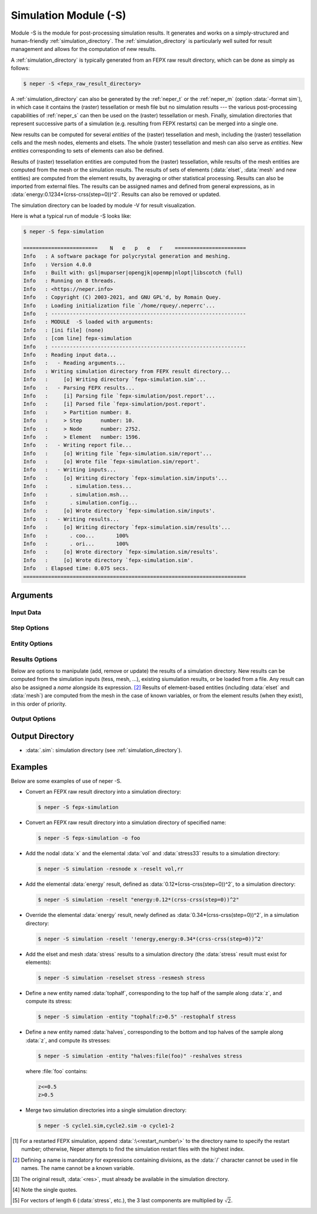 .. index::
   single: -S

.. _neper_s:

Simulation Module (-S)
======================

Module -S is the module for post-processing simulation results.  It generates and works on a simply-structured and human-friendly :ref:`simulation_directory`.  The :ref:`simulation_directory` is particularly well suited for result management and allows for the computation of new results.

A :ref:`simulation_directory` is typically generated from an FEPX raw result directory, which can be done as simply as follows:

.. code-block:: console

  $ neper -S <fepx_raw_result_directory>

A :ref:`simulation_directory` can also be generated by the :ref:`neper_t` or the :ref:`neper_m` (option :data:`-format sim`), in which case it contains the (raster) tessellation or mesh file but no simulation results --- the various post-processing capabilities of :ref:`neper_s` can then be used on the (raster) tessellation or mesh.   Finally, simulation directories that represent successive parts of a simulation (e.g. resulting from FEPX restarts) can be merged into a single one.

New results can be computed for several *entities* of the (raster) tessellation and mesh, including the (raster) tessellation cells and the mesh nodes, elements and elsets.  The whole (raster) tessellation and mesh can also serve as *entities*.  New *entities* corresponding to sets of elements can also be defined.

Results of (raster) tessellation entities are computed from the (raster) tessellation, while results of the mesh entities are computed from the mesh or the simulation results.  The results of sets of elements (:data:`elset`, :data:`mesh` and new entities) are computed from the element results, by averaging or other statistical processing.  Results can also be imported from external files.  The results can be assigned names and defined from general expressions, as in :data:`energy:0.1234*(crss-crss(step=0))^2`.  Results can also be removed or updated.

The simulation directory can be loaded by module -V for result visualization.

Here is what a typical run of module -S looks like:

.. code-block:: console

  $ neper -S fepx-simulation

  ========================    N   e   p   e   r    =======================
  Info   : A software package for polycrystal generation and meshing.
  Info   : Version 4.0.0
  Info   : Built with: gsl|muparser|opengjk|openmp|nlopt|libscotch (full)
  Info   : Running on 8 threads.
  Info   : <https://neper.info>
  Info   : Copyright (C) 2003-2021, and GNU GPL'd, by Romain Quey.
  Info   : Loading initialization file `/home/rquey/.neperrc'...
  Info   : ---------------------------------------------------------------
  Info   : MODULE  -S loaded with arguments:
  Info   : [ini file] (none)
  Info   : [com line] fepx-simulation
  Info   : ---------------------------------------------------------------
  Info   : Reading input data...
  Info   :   - Reading arguments...
  Info   : Writing simulation directory from FEPX result directory...
  Info   :     [o] Writing directory `fepx-simulation.sim'...
  Info   :   - Parsing FEPX results...
  Info   :     [i] Parsing file `fepx-simulation/post.report'...
  Info   :     [i] Parsed file `fepx-simulation/post.report'.
  Info   :     > Partition number: 8.
  Info   :     > Step      number: 10.
  Info   :     > Node      number: 2752.
  Info   :     > Element   number: 1596.
  Info   :   - Writing report file...
  Info   :     [o] Writing file `fepx-simulation.sim/report'...
  Info   :     [o] Wrote file `fepx-simulation.sim/report'.
  Info   :   - Writing inputs...
  Info   :     [o] Writing directory `fepx-simulation.sim/inputs'...
  Info   :       . simulation.tess...
  Info   :       . simulation.msh...
  Info   :       . simulation.config...
  Info   :     [o] Wrote directory `fepx-simulation.sim/inputs'.
  Info   :   - Writing results...
  Info   :     [o] Writing directory `fepx-simulation.sim/results'...
  Info   :       . coo...       100%
  Info   :       . ori...       100%
  Info   :     [o] Wrote directory `fepx-simulation.sim/results'.
  Info   :     [o] Wrote directory `fepx-simulation.sim'.
  Info   : Elapsed time: 0.075 secs.
  ========================================================================

Arguments
---------

Input Data
~~~~~~~~~~

.. option:: <directory_name>

  Specify the name of the input directory, which can be:

  - an FEPX raw result directory [#f1]_  (to convert into a :ref:`simulation_directory`);
  - a :ref:`simulation_directory`;
  - a series of simulation directories combined with :data:`,` (to merge).

  **Default value**: -.

.. option:: -orispace <file_name>

  Specify the mesh of orientation space used for ODF computation.

  **Default value**: -.

Step Options
~~~~~~~~~~~~

.. option:: -step <step_nb>

  Define the number of steps of a simulation.

  This option is useful to import results (at simulation steps) into a simulation directory originally generated from a tessellation or a mesh (option :option:`-format` :data:`sim` in the :ref:`neper_t` or :ref:`neper_m`).

  **Default value**: -.

Entity Options
~~~~~~~~~~~~~~

.. option:: -entity <name>:<logical_expression>

  Define a new entity (based on elements) from one or several logical expressions based on the variables described in :ref:`mesh_keys`. The expression argument can be:

  - a single logical expression;
  - :data:`file(<file_name>)`: logical expressions to load from a file.

  An entity corresponds to one or several sets of elements (just as :data:`mesh` represents the set of all elements and :data:`elset` represents the sets of elements of the mesh and corresponding to the tessellation cells).

  **Default value**: -.

Results Options
~~~~~~~~~~~~~~~

Below are options to manipulate (add, remove or update) the results of a simulation directory.  New results can be computed from the simulation inputs (tess, mesh, ...), existing siumulation results, or be loaded from a file.  Any result can also be assigned a *name* alongside its expression. [#f2]_  Results of element-based entities (including :data:`elset` and :data:`mesh`) are computed from the mesh in the case of known variables, or from the element results (when they exist), in this order of priority.

.. option:: -res{cell,tess,node,elt,elset,mesh,<entity>} <res1>,<res2>,...

  Specify the results to add, remove or update, using :data:`<res>`, :data:`'!<res>'` [#quotes]_  or :data:`\\\<res\>`, respectively.  A new result is typically computed from the tessellation, mesh or existing simulation results, as described in the following.  To (optionally) assign a name to a result, use :data:`<name>:\<expression\>`, where :data:`<name>` is the name and :data:`<expression>` is its expression.  A result expression can be:

   - any expression based on the tessellation results (see :ref:`tessellation_keys` or :ref:`raster_tessellation_keys`), mesh results (see :ref:`mesh_keys`) or simulation results (see :ref:`simulation_results`);
   - :data:`<res>`: for element-based entities (including :data:`elset` and :data:`mesh`), the value of a result computed from the element results, by weighted-averaging (considering the element volumes);
   - :data:`<res>_\<operation>`: for element-based entities (including :data:`elset` and :data:`mesh`), the value of a result computed from the element results, by a given statistical :data:`operation` (always considering the element volumes), which can be:

     - :data:`mean`: mean;
     - :data:`stddev`: standard deviation;
     - :data:`var`: variance;
     - :data:`prval`: principal values [#principal]_;
     - :data:`prvect`: principal vectors [#principal]_.

   - :data:`<res>\<X\>` or :data:`<res>\<X\>\<Y\>`: a specific component of an existing result (:data:`<X>` or :data:`<X>\<Y\>`, vectorial or tensorial, respectively, 1-indexed) [#f3]_;
   - :data:`file(<basename>)` (in which case a name *must* be assigned, as in :data:`<name>:file(<basename>)`): a custom result to be loaded from files of basename :data:`<basename>` (files :data:`<basename>.step*` if they exist, and :data:`<basename>` otherwise).

  .. note:: To use a simulation result at a specific step, use :data:`<res>(step=<step_nb>)`, where :data:`<res>` is the result and :data:`<step_nb>` is the step number.

  **Default value**: -.

Output Options
~~~~~~~~~~~~~~

.. option:: -o <directory_name>

  Specify the name of the output simulation directory (the default :data:`.sim` extension is not added to the argument).

  **Default value**: :data:`<fepx_result_directory>.sim`

Output Directory
----------------

- :data:`.sim`: simulation directory (see :ref:`simulation_directory`).

Examples
--------

Below are some examples of use of neper -S.

- Convert an FEPX raw result directory into a simulation directory:

  .. code-block:: console

    $ neper -S fepx-simulation

- Convert an FEPX raw result directory into a simulation directory of specified name:

  .. code-block:: console

    $ neper -S fepx-simulation -o foo

- Add the nodal :data:`x` and the elemental :data:`vol` and :data:`stress33` results to a simulation directory:

  .. code-block:: console

    $ neper -S simulation -resnode x -reselt vol,rr

- Add the elemental :data:`energy` result, defined as :data:`0.12*(crss-crss(step=0))^2`, to a simulation directory:

  .. code-block:: console

    $ neper -S simulation -reselt "energy:0.12*(crss-crss(step=0))^2"

- Override the elemental :data:`energy` result, newly defined as :data:`0.34*(crss-crss(step=0))^2`, in a simulation directory:

  .. code-block:: console

    $ neper -S simulation -reselt '!energy,energy:0.34*(crss-crss(step=0))^2'

- Add the elset and mesh :data:`stress` results to a simulation directory (the :data:`stress` result must exist for elements):

  .. code-block:: console

    $ neper -S simulation -reselset stress -resmesh stress

- Define a new entity named :data:`tophalf`, corresponding to the top half of the sample along :data:`z`, and compute its stress:

  .. code-block:: console

    $ neper -S simulation -entity "tophalf:z>0.5" -restophalf stress

- Define a new entity named :data:`halves`, corresponding to the bottom and top halves of the sample along :data:`z`, and compute its stresses:

  .. code-block:: console

    $ neper -S simulation -entity "halves:file(foo)" -reshalves stress

  where :file:`foo` contains:

  .. code-block:: console

    z<=0.5
    z>0.5

- Merge two simulation directories into a single simulation directory:

  .. code-block:: console

    $ neper -S cycle1.sim,cycle2.sim -o cycle1-2

.. [#f1] For a restarted FEPX simulation, append :data:`:\<restart_number\>` to the directory name to specify the restart number; otherwise, Neper attempts to find the simulation restart files with the highest index.

.. [#f2] Defining a name is mandatory for expressions containing divisions, as the :data:`/` character cannot be used in file names.  The name cannot be a known variable.

.. [#f3] The original result, :data:`<res>`, must already be available in the simulation directory.

.. [#quotes] Note the single quotes.

.. [#principal] For vectors of length 6 (:data:`stress`, etc.), the 3 last components are multiplied by :math:`\sqrt{2}`.
